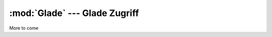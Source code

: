 :mod:`Glade` --- Glade Zugriff
==============================

.. module:: Glade
   :synopsis: Glade Zugriff
   
More to come


